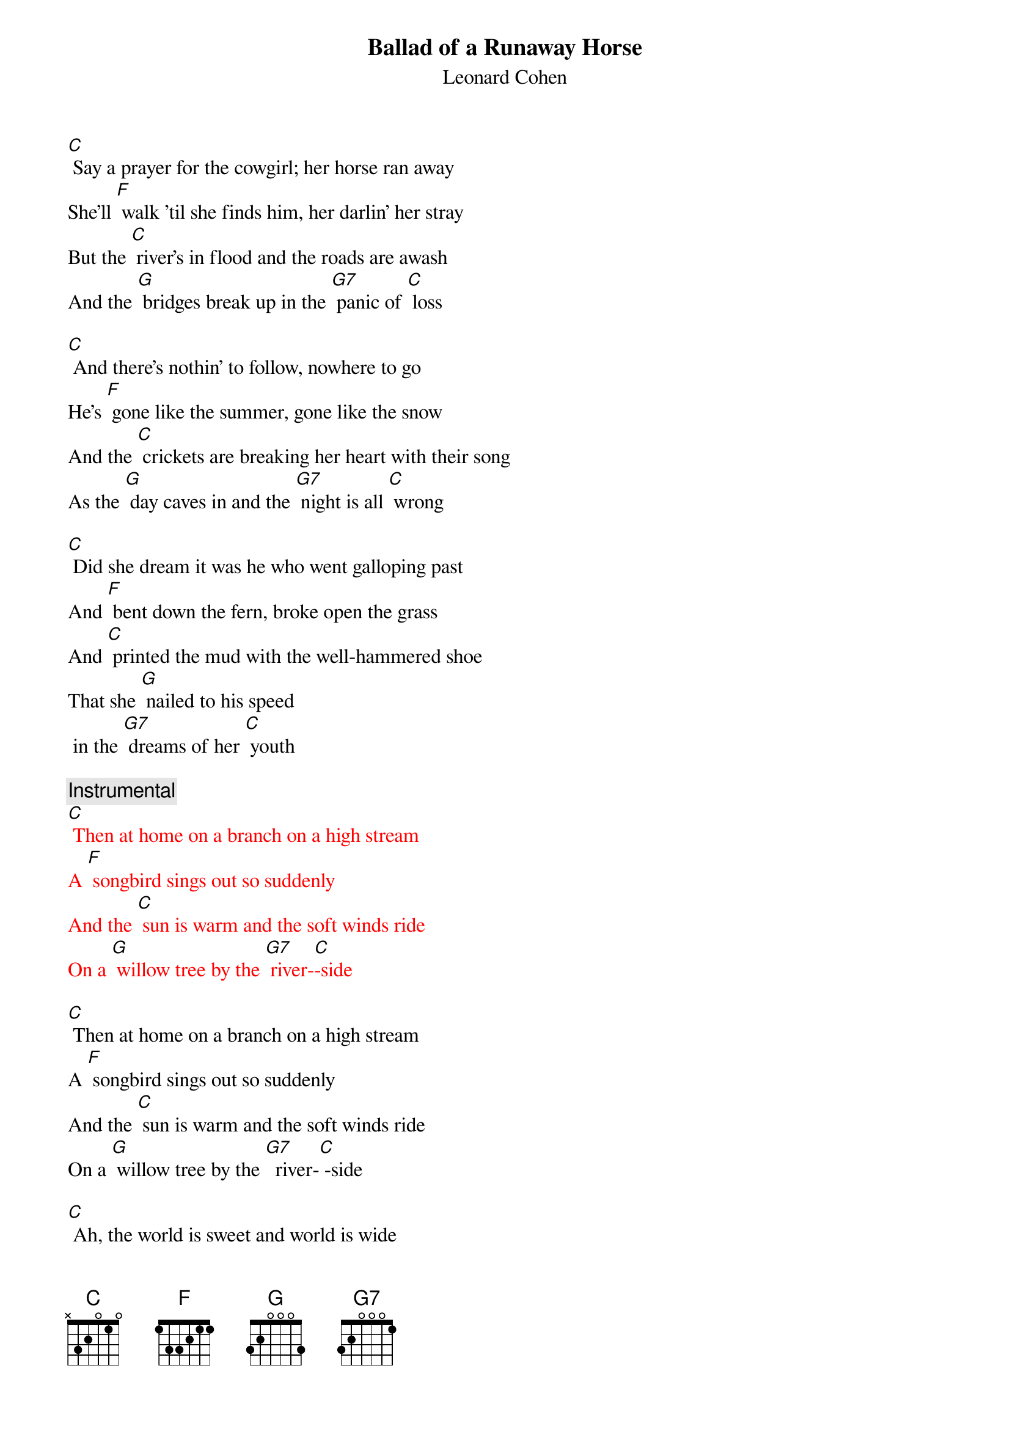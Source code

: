 {t: Ballad of a Runaway Horse} 
{st: Leonard Cohen}

[C] Say a prayer for the cowgirl; her horse ran away
She'll [F] walk 'til she finds him, her darlin' her stray
But the [C] river's in flood and the roads are awash
And the [G] bridges break up in the [G7] panic of [C] loss

[C] And there's nothin' to follow, nowhere to go
He's [F] gone like the summer, gone like the snow
And the [C] crickets are breaking her heart with their song
As the [G] day caves in and the [G7] night is all [C] wrong

[C] Did she dream it was he who went galloping past
And [F] bent down the fern, broke open the grass
And [C] printed the mud with the well-hammered shoe
That she [G] nailed to his speed
 in the [G7] dreams of her [C] youth

{c: Instrumental}
{textcolour: red}
[C] Then at home on a branch on a high stream
A [F] songbird sings out so suddenly
And the [C] sun is warm and the soft winds ride
On a [G] willow tree by the [G7] river-[C]-side
{textcolour}

[C] Then at home on a branch on a high stream
A [F] songbird sings out so suddenly
And the [C] sun is warm and the soft winds ride
On a [G] willow tree by the [G7]  river-[C] -side

[C] Ah, the world is sweet and world is wide
And he's [F]  there where the light and the darkness divide
And the [C] steam's comin' off him he's huge and he's shy
And he [G] steps on the moon
when he [G7] paws at the [C] sky

[C] And he comes to her hand but he's not really tame
He [F] longs to be lost; she longs for the same
And he'll [C]  bolt and he'll plunge thru the first open pass
To [G] roll and to feed in the [G7] sweet mountain [C] grass

{c: Instrumental}
{textcolour: red}
[C] Or he'll make a break for the high plateau
Where there's [F] nothing above and nothing below
And there [C]  is no space just left and right
And there [G] is no time but there [G7] is day and [C] night
{textcolour}

[C] Or he'll make a break for the high plateau
Where there's [F] nothing above and nothing below
And there [C]  is no space just left and right
And there [G] is no time 
but there [G7] is day and [C] night

[C] Then she leans on his neck and whispers low
[F] “Whither thou goest I will go”
And they [C] turn as one and they head for the plain
No [G] need for the whip; oh no [G7] need for the [C] rein

[C] So my darlin' my darlin' just let it go by,
That [F] old silhouette on the great western sky
And I'll [C] pick out a tune and they'll move right along
And they're [G]  gone like smoke 
and they're [G7] gone like this [C] song

[C] Say a prayer for the cowgirl
